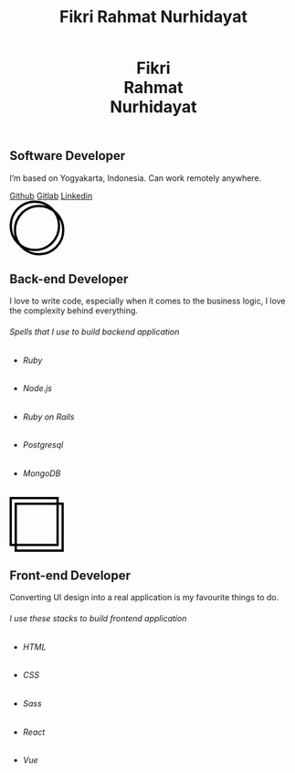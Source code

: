 #+TITLE: Fikri Rahmat Nurhidayat
#+DESCRIPTION: Bottom text
#+OPTIONS: title:nil toc:nil
#+HTML_HEAD_EXTRA: <link rel="stylesheet" href="/assets/css/home.css">

#+BEGIN_EXPORT html
<header>
  <h1>Fikri<br>Rahmat<br>Nurhidayat</h1>
</header>
#+END_EXPORT

#+BEGIN_EXPORT html
<section class="description">
  <h1>Software Developer</h1>
  <p>I’m based on Yogyakarta, Indonesia. Can work remotely anywhere.</p>
  <nav>
    <a href="https://github.com/fikrirnurhidayat" target="_blank">Github</a>
    <a href="https://gitlab.com/fikrirnurhidayat" target="_blank">Gitlab</a>
    <a href="https://www.linkedin.com/in/fikrirnurhidayat" target="_blank">Linkedin</a>
  </nav>
</section>
#+END_EXPORT

#+BEGIN_EXPORT html
<section class="features">
  <div class="features--card">
    <svg width="96" height="96" viewBox="0 0 96 96" fill="none" xmlns="http://www.w3.org/2000/svg">
      <circle cx="51.6923" cy="51.6923" r="42.3077" stroke="black" stroke-width="4"/>
      <circle cx="44.3077" cy="44.3077" r="42.3077" stroke="black" stroke-width="4"/>
    </svg>

    <h2>Back-end Developer</h2>
    <p>I love to write code, especially when it comes to the business logic, I love the complexity behind everything.</p>

    <h6>Spells that I use to build backend application</h6>

    <ul>
      <li class="stacks">
        <img src="../assets/images/home/backend.ruby.png" alt="Ruby">
        <h6 class="stacks--name">Ruby</h6>
      </li>
      <li class="stacks">
        <img src="../assets/images/home/backend.javascript.png" alt="Javascript">
        <h6 class="stacks--name">Node.js</h6>
      </li>
      <li class="stacks">
        <img src="../assets/images/home/backend.rails.png" alt="Rails">
        <h6 class="stacks--name">Ruby on Rails</h6>
      </li>
      <li class="stacks">
        <img src="../assets/images/home/backend.postgresql.png" alt="Postgresql">
        <h6 class="stacks--name">Postgresql</h6>
      </li>
      <li class="stacks">
        <img src="../assets/images/home/backend.mongodb.png" alt="MongoDB">
        <h6 class="stacks--name">MongoDB</h6>
      </li>
    </ul>
  </div>

  <div class="features--card">
    <svg width="95" height="96" viewBox="0 0 95 96" fill="none" xmlns="http://www.w3.org/2000/svg">
      <rect x="2" y="2" width="82.1107" height="82.1107" stroke="black" stroke-width="4"/>
      <rect x="10.7905" y="11.8894" width="82.1107" height="82.1107" stroke="black" stroke-width="4"/>
    </svg>

    <h2>Front-end Developer</h2>
    <p>Converting UI design into a real application is my favourite things to do.</p>
    <h6>I use these stacks to build frontend application</h6>

    <ul>
      <li class="stacks">
        <img src="../assets/images/home/frontend.html.png" alt="HTML">
        <h6 class="stacks--name">HTML</h6>
      </li>
      <li class="stacks">
        <img src="../assets/images/home/frontend.css.png" alt="CSS">
        <h6 class="stacks--name">CSS</h6>
      </li>
      <li class="stacks">
        <img src="../assets/images/home/frontend.sass.png" alt="Sass">
        <h6 class="stacks--name">Sass</h6>
      </li>
      <li class="stacks">
        <img src="../assets/images/home/frontend.react.png" alt="React">
        <h6 class="stacks--name">React</h6>
      </li>
      <li class="stacks">
        <img src="../assets/images/home/frontend.vue.png" alt="Vue">
        <h6 class="stacks--name">Vue</h6>
      </li>
    </ul>
  </div>
</section>
#+END_EXPORT
